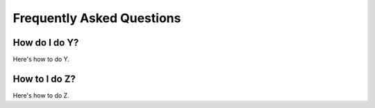 .. _faq:

Frequently Asked Questions
============================

How do I do Y?
---------------

Here's how to do Y.

How to I do Z?
---------------

Here's how to do Z.

